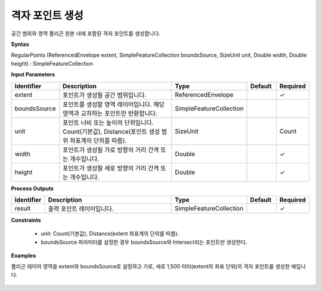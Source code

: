 .. _regularpoints:

격자 포인트 생성
=======================================

공간 범위와 영역 폴리곤 원본 내에 포함된 격자 포인트를 생성합니다.

**Syntax**

RegularPoints (ReferencedEnvelope extent, SimpleFeatureCollection boundsSource, SizeUnit unit, Double width, Double height) : SimpleFeatureCollection

**Input Parameters**

.. list-table::
   :widths: 10 50 20 10 10

   * - **Identifier**
     - **Description**
     - **Type**
     - **Default**
     - **Required**

   * - extent
     - 포인트가 생성될 공간 범위입니다.
     - ReferencedEnvelope
     -
     - ✓

   * - boundsSource
     - 포인트를 생성할 영역 레이어입니다. 해당 영역과 교차하는 포인트만 반환합니다.
     - SimpleFeatureCollection
     -
     -

   * - unit
     - 포인트 너비 또는 높이의 단위입니다. Count(기본값), Distance(포인트 생성 범위 좌표계의 단위를 따름).
     - SizeUnit
     - 
     - Count

   * - width
     - 포인트가 생성될 가로 방향의 거리 간격 또는 개수입니다.
     - Double
     -
     - ✓

   * - height
     - 포인트가 생성될 세로 방향의 거리 간격 또는 개수입니다.
     - Double
     -
     - ✓

**Process Outputs**

.. list-table::
   :widths: 10 50 20 10 10

   * - **Identifier**
     - **Description**
     - **Type**
     - **Default**
     - **Required**

   * - result
     - 출력 포인트 레이어입니다.
     - SimpleFeatureCollection
     -
     - ✓

**Constraints**

 - unit: Count(기본값), Distance(extent 좌표계의 단위를 따름).
 - boundsSource 파라미터를 설정한 경우 boundsSource와 Intersect되는 포인트만 생성한다.


**Examples**

폴리곤 레이어 영역을 extent와 boundsSource로 설정하고 가로, 세로 1,500 미터(extent의 좌표 단위)의 격자 포인트를 생성한 예입니다.

  .. image:: images/regularpoints.png
